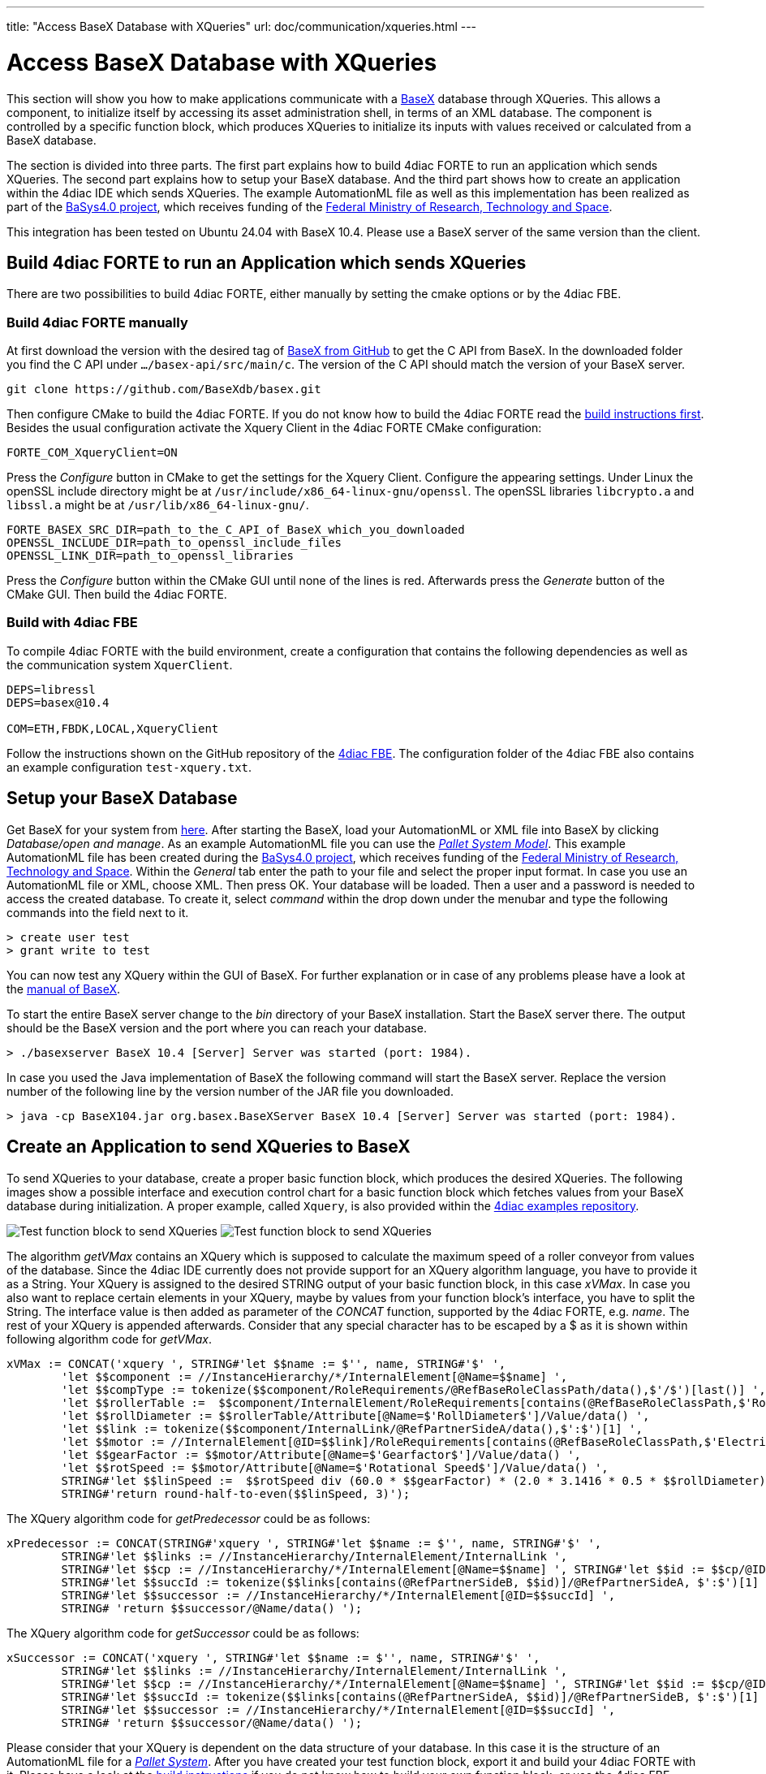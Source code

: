 ---
title: "Access BaseX Database with XQueries"
url: doc/communication/xqueries.html
---

= Access BaseX Database with XQueries
:lang: en
:imagesdir: img

This section will show you how to make applications communicate with a http://basex.org/[BaseX] database through XQueries. 
This allows a component, to initialize itself by accessing its asset administration shell, in terms of an XML database. 
The component is controlled by a specific function block, which produces XQueries to initialize its inputs with values received or calculated from a BaseX database.

The section is divided into three parts. 
The first part explains how to build 4diac FORTE to run an application which sends XQueries. 
The second part explains how to setup your BaseX database. 
And the third part shows how to create an application within the 4diac IDE which sends XQueries. 
The example AutomationML file as well as this implementation has been realized as part of the https://www.basys40.de/[BaSys4.0 project], which receives funding of the https://www.bmftr.bund.de/EN/Home/home_node.html[Federal Ministry of Research, Technology and Space].

This integration has been tested on Ubuntu 24.04 with BaseX 10.4.
Please use a BaseX server of the same version than the client.

== [[build]]Build 4diac FORTE to run an Application which sends XQueries

There are two possibilities to build 4diac FORTE, either manually by setting the cmake options or by the 4diac FBE.

=== Build 4diac FORTE manually

At first download the version with the desired tag of https://github.com/BaseXdb/basex/tags[BaseX from GitHub] to get the C API from BaseX. 
In the downloaded folder you find the C API under `.../basex-api/src/main/c`. 
The version of the C API should match the version of your BaseX server.
----
git clone https://github.com/BaseXdb/basex.git
----

Then configure CMake to build the 4diac FORTE. 
If you do not know how to build the 4diac FORTE read the xref:../installation/installation.adoc#ownFORTE[build instructions first]. 
Besides the usual configuration activate the Xquery Client in the 4diac FORTE CMake configuration: 
----
FORTE_COM_XqueryClient=ON
----

Press the _Configure_ button in CMake to get the settings for the Xquery Client. 
Configure the appearing settings. 
Under Linux the openSSL include directory might be at `/usr/include/x86_64-linux-gnu/openssl`.
The openSSL libraries `libcrypto.a` and `libssl.a` might be at `/usr/lib/x86_64-linux-gnu/`.
----
FORTE_BASEX_SRC_DIR=path_to_the_C_API_of_BaseX_which_you_downloaded
OPENSSL_INCLUDE_DIR=path_to_openssl_include_files
OPENSSL_LINK_DIR=path_to_openssl_libraries
----

Press the _Configure_ button within the CMake GUI until none of the lines is red.
Afterwards press the _Generate_ button of the CMake GUI. 
Then build the 4diac FORTE.

=== Build with 4diac FBE

To compile 4diac FORTE with the build environment, create a configuration that contains the following dependencies as well as the communication system `XquerClient`. 

----
DEPS=libressl
DEPS=basex@10.4

COM=ETH,FBDK,LOCAL,XqueryClient 
----

Follow the instructions shown on the GitHub repository of the https://github.com/eclipse-4diac/4diac-fbe[4diac FBE].
The configuration folder of the 4diac FBE also contains an example configuration `test-xquery.txt`.

== [[basex]]Setup your BaseX Database

Get BaseX for your system from http://basex.org/download/[here]. 
After starting the BaseX, load your AutomationML or XML file into BaseX by clicking _Database/open and manage_. 
As an example AutomationML file you can use the xref:./img/xquery/BaSys_PalletSystem_Model.aml[_Pallet System Model_]. 
This example AutomationML file has been created during the https://eclipse.dev/basyx/[BaSys4.0 project], which receives funding of the https://www.bmftr.bund.de/EN/Home/home_node.html[Federal Ministry of Research, Technology and Space]. 
Within the _General_ tab enter the path to your file and select the proper input format. 
In case you use an AutomationML file or XML, choose XML. 
Then press OK. 
Your database will be loaded. 
Then a user and a password is needed to access the created database. 
To create it, select _command_ within the drop down under the menubar and type the following commands into the field next to it.
----
> create user test 
> grant write to test
----

You can now test any XQuery within the GUI of BaseX. 
For further explanation or in case of any problems please have a look at the https://docs.basex.org/main/Main_Page[manual of BaseX].

To start the entire BaseX server change to the _bin_ directory of your BaseX installation. 
Start the BaseX server there. The output should be the BaseX version and the port where you can reach your database.
----
> ./basexserver BaseX 10.4 [Server] Server was started (port: 1984).
----

In case you used the Java implementation of BaseX the following command will start the BaseX server. 
Replace the version number of the following line by the version number of the JAR file you downloaded.
----
> java -cp BaseX104.jar org.basex.BaseXServer BaseX 10.4 [Server] Server was started (port: 1984).
----

== [[application]]Create an Application to send XQueries to BaseX

To send XQueries to your database, create a proper basic function block, which produces the desired XQueries. 
The following images show a possible interface and execution control chart for a basic function block which fetches values from your BaseX database during initialization.
A proper example, called `Xquery`, is also provided within the https://github.com/eclipse-4diac/4diac-examples[4diac examples repository].

image:xquery/testFB.png[Test function block to send XQueries]
image:xquery/testFB_ECC.png[Test function block to send XQueries]

The algorithm _getVMax_ contains an XQuery which is supposed to calculate the maximum speed of a roller conveyor from values of the database. 
Since the 4diac IDE currently does not provide support for an XQuery algorithm language, you have to provide it as a String. 
Your XQuery is assigned to the desired STRING output of your basic function block, in this case _xVMax_. 
In case you also want to replace certain elements in your XQuery, maybe by values from your function block's interface, you have to split the String. 
The interface value is then added as parameter of the _CONCAT_ function, supported by the 4diac FORTE, e.g. _name_. 
The rest of your XQuery is appended afterwards. 
Consider that any special character has to be escaped by a $ as it is shown within following algorithm code for _getVMax_.

----
xVMax := CONCAT('xquery ', STRING#'let $$name := $'', name, STRING#'$' ',
	'let $$component := //InstanceHierarchy/*/InternalElement[@Name=$$name] ',
	'let $$compType := tokenize($$component/RoleRequirements/@RefBaseRoleClassPath/data(),$'/$')[last()] ',
	'let $$rollerTable :=  $$component/InternalElement/RoleRequirements[contains(@RefBaseRoleClassPath,$'RollConveyor$')]/.. ',
	'let $$rollDiameter := $$rollerTable/Attribute[@Name=$'RollDiameter$']/Value/data() ',
	'let $$link := tokenize($$component/InternalLink/@RefPartnerSideA/data(),$':$')[1] ',
	'let $$motor := //InternalElement[@ID=$$link]/RoleRequirements[contains(@RefBaseRoleClassPath,$'ElectricMotor$')]/.. ',
	'let $$gearFactor := $$motor/Attribute[@Name=$'Gearfactor$']/Value/data() ',
	'let $$rotSpeed := $$motor/Attribute[@Name=$'Rotational Speed$']/Value/data() ',
	STRING#'let $$linSpeed :=  $$rotSpeed div (60.0 * $$gearFactor) * (2.0 * 3.1416 * 0.5 * $$rollDiameter) ',
	STRING#'return round-half-to-even($$linSpeed, 3)');
----

The XQuery algorithm code for _getPredecessor_ could be as follows:
----
xPredecessor := CONCAT(STRING#'xquery ', STRING#'let $$name := $'', name, STRING#'$' ',
	STRING#'let $$links := //InstanceHierarchy/InternalElement/InternalLink ',
	STRING#'let $$cp := //InstanceHierarchy/*/InternalElement[@Name=$$name] ', STRING#'let $$id := $$cp/@ID/data() ',
	STRING#'let $$succId := tokenize($$links[contains(@RefPartnerSideB, $$id)]/@RefPartnerSideA, $':$')[1] ',
	STRING#'let $$successor := //InstanceHierarchy/*/InternalElement[@ID=$$succId] ',
	STRING# 'return $$successor/@Name/data() ');
----

The XQuery algorithm code for _getSuccessor_ could be as follows:
----
xSuccessor := CONCAT('xquery ', STRING#'let $$name := $'', name, STRING#'$' ',
	STRING#'let $$links := //InstanceHierarchy/InternalElement/InternalLink ',
	STRING#'let $$cp := //InstanceHierarchy/*/InternalElement[@Name=$$name] ', STRING#'let $$id := $$cp/@ID/data() ',
	STRING#'let $$succId := tokenize($$links[contains(@RefPartnerSideA, $$id)]/@RefPartnerSideB, $':$')[1] ',
	STRING#'let $$successor := //InstanceHierarchy/*/InternalElement[@ID=$$succId] ',
	STRING# 'return $$successor/@Name/data() ');
----

Please consider that your XQuery is dependent on the data structure of your database. 
In this case it is the structure of an AutomationML file for a xref:./img/xquery/BaSys_PalletSystem_Model.aml[_Pallet System_].
After you have created your test function block, export it and build your 4diac FORTE with it. 
Please have a look at the xref:../installation/installation.adoc#ownFORTE[build instructions] if you do not know how to build your own function block, or use the 4diac FBE.

Now you can use your test function block within an application. 
To send the XQueries to your BaseX database, add a `CLIENT_1` for each query you want to send. 
Please consider that currently only a `CLIENT_1` is supported, where you connect the `SD_1` input with the xquery producing output of your test function block. 
The result of the XQuery is received by the `RD_1` output. 
A possible test application is shown in the following image. 
Within this application a roller conveyor is initialized by its maximum speed, and its neighbouring roller conveyors.

image:xquery/testApp.png[Test function block to send XQueries]

The `ID` input of the `CLIENT_1` function block contains a constant `virtuals::local` which is replaced by the corresponding value during deployment. 
The `ID` is configured with the protocol name, the IP address of the computer, where your BaseX database is running, the port where your BaseX server listens for requests, the name of your database, a user name and a password. 
For the example database running on your local machine, the `ID` can be as follows:
----
xquery[127.0.0.1:1984; BaSys_PalletSystem_Model; test; test]
----

After you have completed your application, map your application to a proper device and start the 4diac FORTE you built before. 
Then deploy your application to the 4diac FORTE you started. 
If everything worked correctly the 4diac FORTE should produce something like that:
----
INFO: T#00ms: FORTE is up and running
INFO: T#00ms: Using default bootfile location: forte.fboot
INFO: T#00ms: Boot file forte.fboot could not be opened. Skipping...
INFO: T#0100722ms: Connection closed by peer
INFO: T#0100737ms: Connected to DB.
INFO: T#0101026ms: DB BaSys_PalletSystem_Model opend.
----

If you monitor your application you should get the results from the XQuery requests at the corresponding inputs of your test function block.

== Where to go from here?

* Go back to Protocols index: +
xref:./communication.adoc[Communication Index]

* If you want to go back to the Start Here page, we leave you here a fast access +
xref:../doc_overview.adoc[Start Here page]

Or link:#top[Go to top]
